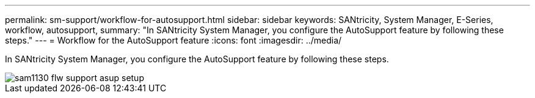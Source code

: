 ---
permalink: sm-support/workflow-for-autosupport.html
sidebar: sidebar
keywords: SANtricity, System Manager, E-Series, workflow, autosupport,
summary: "In SANtricity System Manager, you configure the AutoSupport feature by following these steps."
---
= Workflow for the AutoSupport feature
:icons: font
:imagesdir: ../media/

[.lead]
In SANtricity System Manager, you configure the AutoSupport feature by following these steps.

image::../media/sam1130-flw-support-asup-setup.gif[]
